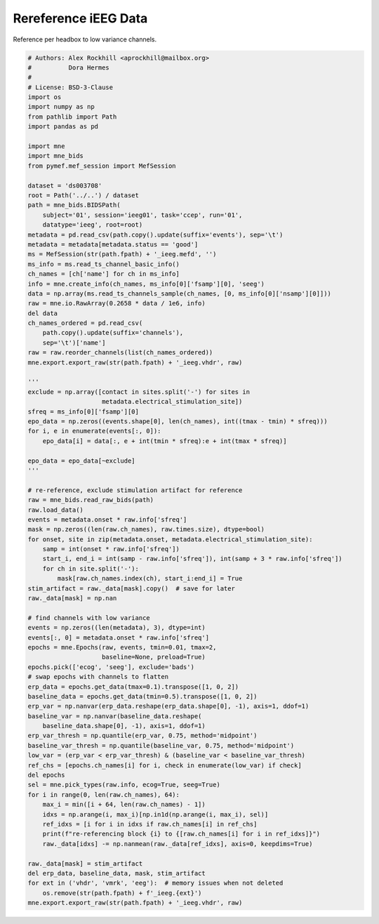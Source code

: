 
.. DO NOT EDIT.
.. THIS FILE WAS AUTOMATICALLY GENERATED BY SPHINX-GALLERY.
.. TO MAKE CHANGES, EDIT THE SOURCE PYTHON FILE:
.. "auto_examples/rereference.py"
.. LINE NUMBERS ARE GIVEN BELOW.

.. only:: html

    .. note::
        :class: sphx-glr-download-link-note

        :ref:`Go to the end <sphx_glr_download_auto_examples_rereference.py>`
        to download the full example code

.. rst-class:: sphx-glr-example-title

.. _sphx_glr_auto_examples_rereference.py:


.. _ex-rereference:

=====================
Rereference iEEG Data
=====================

Reference per headbox to low variance channels.

.. GENERATED FROM PYTHON SOURCE LINES 10-97

.. code-block:: default

    # Authors: Alex Rockhill <aprockhill@mailbox.org>
    #          Dora Hermes
    #
    # License: BSD-3-Clause
    import os
    import numpy as np
    from pathlib import Path
    import pandas as pd

    import mne
    import mne_bids
    from pymef.mef_session import MefSession

    dataset = 'ds003708'
    root = Path('../..') / dataset
    path = mne_bids.BIDSPath(
        subject='01', session='ieeg01', task='ccep', run='01',
        datatype='ieeg', root=root)
    metadata = pd.read_csv(path.copy().update(suffix='events'), sep='\t')
    metadata = metadata[metadata.status == 'good']
    ms = MefSession(str(path.fpath) + '_ieeg.mefd', '')
    ms_info = ms.read_ts_channel_basic_info()
    ch_names = [ch['name'] for ch in ms_info]
    info = mne.create_info(ch_names, ms_info[0]['fsamp'][0], 'seeg')
    data = np.array(ms.read_ts_channels_sample(ch_names, [0, ms_info[0]['nsamp'][0]]))
    raw = mne.io.RawArray(0.2658 * data / 1e6, info)
    del data
    ch_names_ordered = pd.read_csv(
        path.copy().update(suffix='channels'),
        sep='\t')['name']
    raw = raw.reorder_channels(list(ch_names_ordered))
    mne.export.export_raw(str(path.fpath) + '_ieeg.vhdr', raw)

    '''
    exclude = np.array([contact in sites.split('-') for sites in
                        metadata.electrical_stimulation_site])
    sfreq = ms_info[0]['fsamp'][0]
    epo_data = np.zeros((events.shape[0], len(ch_names), int((tmax - tmin) * sfreq)))
    for i, e in enumerate(events[:, 0]):
        epo_data[i] = data[:, e + int(tmin * sfreq):e + int(tmax * sfreq)]

    epo_data = epo_data[~exclude]
    '''

    # re-reference, exclude stimulation artifact for reference
    raw = mne_bids.read_raw_bids(path)
    raw.load_data()
    events = metadata.onset * raw.info['sfreq']
    mask = np.zeros((len(raw.ch_names), raw.times.size), dtype=bool)
    for onset, site in zip(metadata.onset, metadata.electrical_stimulation_site):
        samp = int(onset * raw.info['sfreq'])
        start_i, end_i = int(samp - raw.info['sfreq']), int(samp + 3 * raw.info['sfreq'])
        for ch in site.split('-'):
            mask[raw.ch_names.index(ch), start_i:end_i] = True
    stim_artifact = raw._data[mask].copy()  # save for later
    raw._data[mask] = np.nan

    # find channels with low variance
    events = np.zeros((len(metadata), 3), dtype=int)
    events[:, 0] = metadata.onset * raw.info['sfreq']
    epochs = mne.Epochs(raw, events, tmin=0.01, tmax=2,
                        baseline=None, preload=True)
    epochs.pick(['ecog', 'seeg'], exclude='bads')
    # swap epochs with channels to flatten
    erp_data = epochs.get_data(tmax=0.1).transpose([1, 0, 2])
    baseline_data = epochs.get_data(tmin=0.5).transpose([1, 0, 2])
    erp_var = np.nanvar(erp_data.reshape(erp_data.shape[0], -1), axis=1, ddof=1)
    baseline_var = np.nanvar(baseline_data.reshape(
        baseline_data.shape[0], -1), axis=1, ddof=1)
    erp_var_thresh = np.quantile(erp_var, 0.75, method='midpoint')
    baseline_var_thresh = np.quantile(baseline_var, 0.75, method='midpoint')
    low_var = (erp_var < erp_var_thresh) & (baseline_var < baseline_var_thresh)
    ref_chs = [epochs.ch_names[i] for i, check in enumerate(low_var) if check]
    del epochs
    sel = mne.pick_types(raw.info, ecog=True, seeg=True)
    for i in range(0, len(raw.ch_names), 64):
        max_i = min([i + 64, len(raw.ch_names) - 1])
        idxs = np.arange(i, max_i)[np.in1d(np.arange(i, max_i), sel)]
        ref_idxs = [i for i in idxs if raw.ch_names[i] in ref_chs]
        print(f"re-referencing block {i} to {[raw.ch_names[i] for i in ref_idxs]}")
        raw._data[idxs] -= np.nanmean(raw._data[ref_idxs], axis=0, keepdims=True)

    raw._data[mask] = stim_artifact
    del erp_data, baseline_data, mask, stim_artifact
    for ext in ('vhdr', 'vmrk', 'eeg'):  # memory issues when not deleted
        os.remove(str(path.fpath) + f'_ieeg.{ext}')
    mne.export.export_raw(str(path.fpath) + '_ieeg.vhdr', raw)


.. rst-class:: sphx-glr-timing

   **Total running time of the script:** ( 0 minutes  0.000 seconds)


.. _sphx_glr_download_auto_examples_rereference.py:

.. only:: html

  .. container:: sphx-glr-footer sphx-glr-footer-example




    .. container:: sphx-glr-download sphx-glr-download-python

      :download:`Download Python source code: rereference.py <rereference.py>`

    .. container:: sphx-glr-download sphx-glr-download-jupyter

      :download:`Download Jupyter notebook: rereference.ipynb <rereference.ipynb>`


.. only:: html

 .. rst-class:: sphx-glr-signature

    `Gallery generated by Sphinx-Gallery <https://sphinx-gallery.github.io>`_
